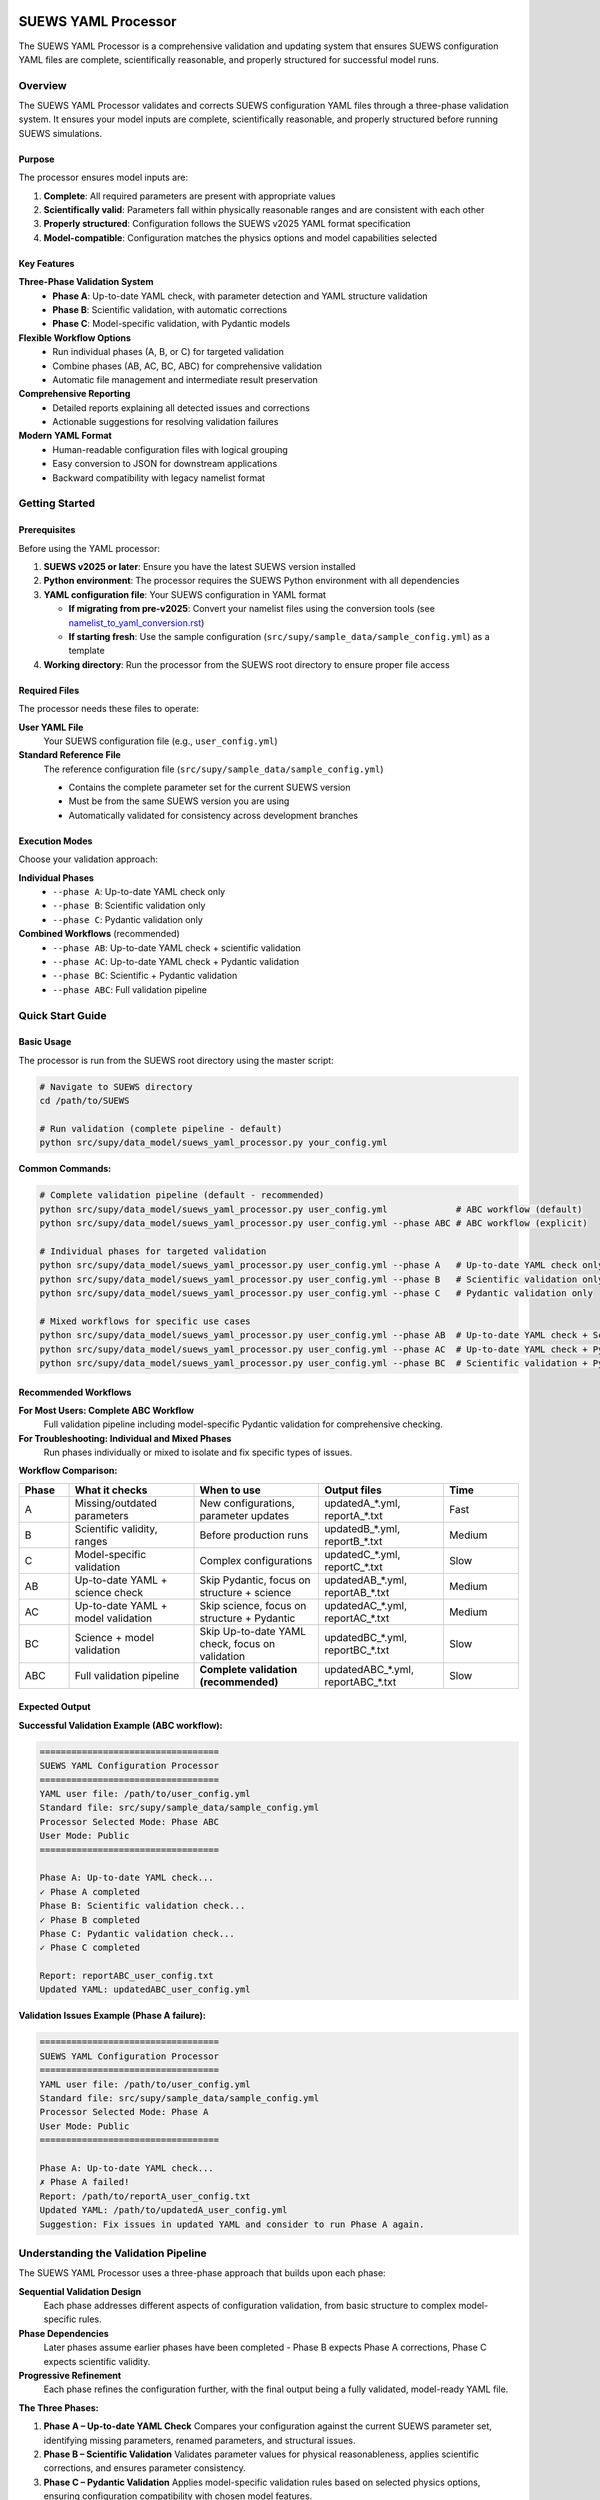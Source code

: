 SUEWS YAML Processor
====================

The SUEWS YAML Processor is a comprehensive validation and updating system that ensures SUEWS configuration YAML files are complete, scientifically reasonable, and properly structured for successful model runs.

Overview
--------

The SUEWS YAML Processor validates and corrects SUEWS configuration YAML files through a three-phase validation system. It ensures your model inputs are complete, scientifically reasonable, and properly structured before running SUEWS simulations.

Purpose
~~~~~~~

The processor ensures model inputs are:

1. **Complete**: All required parameters are present with appropriate values
2. **Scientifically valid**: Parameters fall within physically reasonable ranges and are consistent with each other
3. **Properly structured**: Configuration follows the SUEWS v2025 YAML format specification
4. **Model-compatible**: Configuration matches the physics options and model capabilities selected

Key Features
~~~~~~~~~~~~

**Three-Phase Validation System**
   - **Phase A**: Up-to-date YAML check, with parameter detection and YAML structure validation
   - **Phase B**: Scientific validation, with automatic corrections
   - **Phase C**: Model-specific validation, with Pydantic models

**Flexible Workflow Options**
   - Run individual phases (A, B, or C) for targeted validation
   - Combine phases (AB, AC, BC, ABC) for comprehensive validation
   - Automatic file management and intermediate result preservation

**Comprehensive Reporting**
   - Detailed reports explaining all detected issues and corrections
   - Actionable suggestions for resolving validation failures

**Modern YAML Format**
   - Human-readable configuration files with logical grouping
   - Easy conversion to JSON for downstream applications
   - Backward compatibility with legacy namelist format

Getting Started
---------------

Prerequisites
~~~~~~~~~~~~~

Before using the YAML processor:

1. **SUEWS v2025 or later**: Ensure you have the latest SUEWS version installed
2. **Python environment**: The processor requires the SUEWS Python environment with all dependencies
3. **YAML configuration file**: Your SUEWS configuration in YAML format

   - **If migrating from pre-v2025**: Convert your namelist files using the conversion tools (see `namelist_to_yaml_conversion.rst <namelist_to_yaml_conversion.rst>`__)
   - **If starting fresh**: Use the sample configuration (``src/supy/sample_data/sample_config.yml``) as a template

4. **Working directory**: Run the processor from the SUEWS root directory to ensure proper file access

Required Files
~~~~~~~~~~~~~~

The processor needs these files to operate:

**User YAML File**
   Your SUEWS configuration file (e.g., ``user_config.yml``)

**Standard Reference File**  
   The reference configuration file (``src/supy/sample_data/sample_config.yml``) 
   
   - Contains the complete parameter set for the current SUEWS version
   - Must be from the same SUEWS version you are using
   - Automatically validated for consistency across development branches

Execution Modes
~~~~~~~~~~~~~~~

Choose your validation approach:

**Individual Phases**
   - ``--phase A``: Up-to-date YAML check only
   - ``--phase B``: Scientific validation only  
   - ``--phase C``: Pydantic validation only

**Combined Workflows** (recommended)
   - ``--phase AB``: Up-to-date YAML check + scientific validation 
   - ``--phase AC``: Up-to-date YAML check + Pydantic validation
   - ``--phase BC``: Scientific + Pydantic validation
   - ``--phase ABC``: Full validation pipeline

Quick Start Guide
-----------------

Basic Usage
~~~~~~~~~~~

The processor is run from the SUEWS root directory using the master script:

.. code-block:: bash

   # Navigate to SUEWS directory
   cd /path/to/SUEWS
   
   # Run validation (complete pipeline - default)
   python src/supy/data_model/suews_yaml_processor.py your_config.yml

**Common Commands:**

.. code-block:: bash
   
   # Complete validation pipeline (default - recommended)
   python src/supy/data_model/suews_yaml_processor.py user_config.yml             # ABC workflow (default)
   python src/supy/data_model/suews_yaml_processor.py user_config.yml --phase ABC # ABC workflow (explicit)
   
   # Individual phases for targeted validation
   python src/supy/data_model/suews_yaml_processor.py user_config.yml --phase A   # Up-to-date YAML check only
   python src/supy/data_model/suews_yaml_processor.py user_config.yml --phase B   # Scientific validation only
   python src/supy/data_model/suews_yaml_processor.py user_config.yml --phase C   # Pydantic validation only
   
   # Mixed workflows for specific use cases
   python src/supy/data_model/suews_yaml_processor.py user_config.yml --phase AB  # Up-to-date YAML check + Scientific validation
   python src/supy/data_model/suews_yaml_processor.py user_config.yml --phase AC  # Up-to-date YAML check + Pydantic validation
   python src/supy/data_model/suews_yaml_processor.py user_config.yml --phase BC  # Scientific validation + Pydantic validation

Recommended Workflows
~~~~~~~~~~~~~~~~~~~~~

**For Most Users: Complete ABC Workflow**  
   Full validation pipeline including model-specific Pydantic validation for comprehensive checking.

**For Troubleshooting: Individual and Mixed Phases**
   Run phases individually or mixed to isolate and fix specific types of issues.

**Workflow Comparison:**

.. list-table:: 
   :widths: 10 25 25 25 15
   :header-rows: 1

   * - Phase
     - What it checks
     - When to use
     - Output files
     - Time
   * - A
     - Missing/outdated parameters
     - New configurations, parameter updates
     - updatedA_*.yml, reportA_*.txt
     - Fast
   * - B  
     - Scientific validity, ranges
     - Before production runs
     - updatedB_*.yml, reportB_*.txt
     - Medium
   * - C
     - Model-specific validation
     - Complex configurations
     - updatedC_*.yml, reportC_*.txt
     - Slow
   * - AB
     - Up-to-date YAML + science check
     - Skip Pydantic, focus on structure + science
     - updatedAB_*.yml, reportAB_*.txt
     - Medium
   * - AC
     - Up-to-date YAML + model validation
     - Skip science, focus on structure + Pydantic
     - updatedAC_*.yml, reportAC_*.txt
     - Medium
   * - BC
     - Science + model validation
     - Skip Up-to-date YAML check, focus on validation
     - updatedBC_*.yml, reportBC_*.txt
     - Slow
   * - ABC
     - Full validation pipeline  
     - **Complete validation (recommended)**
     - updatedABC_*.yml, reportABC_*.txt
     - Slow

Expected Output
~~~~~~~~~~~~~~~

**Successful Validation Example (ABC workflow):**

.. code-block:: text

   ==================================
   SUEWS YAML Configuration Processor
   ==================================
   YAML user file: /path/to/user_config.yml
   Standard file: src/supy/sample_data/sample_config.yml
   Processor Selected Mode: Phase ABC
   User Mode: Public
   ==================================

   Phase A: Up-to-date YAML check...
   ✓ Phase A completed
   Phase B: Scientific validation check...
   ✓ Phase B completed
   Phase C: Pydantic validation check...
   ✓ Phase C completed
   
   Report: reportABC_user_config.txt
   Updated YAML: updatedABC_user_config.yml

**Validation Issues Example (Phase A failure):**

.. code-block:: text

   ==================================
   SUEWS YAML Configuration Processor
   ==================================
   YAML user file: /path/to/user_config.yml
   Standard file: src/supy/sample_data/sample_config.yml
   Processor Selected Mode: Phase A
   User Mode: Public
   ==================================

   Phase A: Up-to-date YAML check...
   ✗ Phase A failed!
   Report: /path/to/reportA_user_config.txt
   Updated YAML: /path/to/updatedA_user_config.yml
   Suggestion: Fix issues in updated YAML and consider to run Phase A again.

Understanding the Validation Pipeline
--------------------------------------

The SUEWS YAML Processor uses a three-phase approach that builds upon each phase:

**Sequential Validation Design**
   Each phase addresses different aspects of configuration validation, from basic structure to complex model-specific rules.

**Phase Dependencies**
   Later phases assume earlier phases have been completed - Phase B expects Phase A corrections, Phase C expects scientific validity.

**Progressive Refinement**  
   Each phase refines the configuration further, with the final output being a fully validated, model-ready YAML file.

**The Three Phases:**

1. **Phase A – Up-to-date YAML Check**  
   Compares your configuration against the current SUEWS parameter set, identifying missing parameters, renamed parameters, and structural issues.

2. **Phase B – Scientific Validation**  
   Validates parameter values for physical reasonableness, applies scientific corrections, and ensures parameter consistency.

3. **Phase C – Pydantic Validation** 
   Applies model-specific validation rules based on selected physics options, ensuring configuration compatibility with chosen model features.   

Phase A – Up-to-date YAML Check
================================

Purpose and Scope
-----------------

Phase A ensures your YAML configuration contains all required SUEWS parameters in the current format. It acts as a structural validator and parameter update service, bridging the gap between your configuration and the latest SUEWS requirements.

**Primary Functions:**
- Detect missing parameters required by current SUEWS version
- Update outdated parameter names to current standards  
- Identify user-specific parameters not in the standard set
- Ensure YAML structure matches expected format

**When to Use Phase A:**
- Starting with a new SUEWS configuration
- Migrating from older SUEWS versions
- After SUEWS updates that may introduce new parameters
- Before running scientific validation (Phase B)

What Phase A Validates
~~~~~~~~~~~~~~~~~~~~~~

**Standard Reference**
   Phase A compares your configuration against ``src/supy/sample_data/sample_config.yml``, which contains the complete, current SUEWS parameter set with proper structure and data types.

**Validation Categories:**

1. **Missing Critical Parameters (ACTION NEEDED)**
   
   **Physics Options**: Essential model physics selections
      - ``netradiationmethod``: Net radiation calculation method
      - ``emissionsmethod``: Anthropogenic heat flux method  
      - ``storageheatmethod``: Storage heat flux calculation
      - ``stabilitymethod``: Atmospheric stability functions
      - And other ``model.physics.*`` parameters
   
   **Impact**: Model execution will fail without these parameters
   
   **Resolution**: Set to appropriate values (not null) based on model requirements

2. **Missing Optional Parameters (NO ACTION NEEDED)**
   
   **Non-critical Parameters**: Model can operate with defaults
      - Site-specific adjustments (e.g., ``wetthresh``, ``holiday``)
      - Optional model features (e.g., advanced anthropogenic heat settings)
      - Diagnostic outputs and reporting options
   
   **Impact**: Model uses internal defaults or null values
   
   **Resolution**: No immediate action required, but review for completeness

3. **Outdated Parameter Names (NO ACTION NEEDED)**
   
   **Automatic Renaming**: Legacy parameter names updated to current standards
      - ``cp`` → ``rho_cp`` (thermal heat capacity of air)
      - ``diagmethod`` → ``rslmethod`` (roughness sublayer method)
      - ``localclimatemethod`` → ``rsllevel`` (RSL level specification)
   
   **Impact**: Ensures compatibility with current SUEWS version
   
   **Resolution**: Automatic - values preserved, names updated

4. **Parameters Not in Standard (NO ACTION NEEDED)**
   
   **User-Specific Parameters**: Additional parameters in your configuration
      - Custom site identifiers or metadata
      - Experimental parameters for development versions
      - User-defined calculation flags
   
   **Impact**: Preserved in output, flagged for awareness
   
   **Resolution**: Review relevance, keep or remove as needed

Running Phase A
~~~~~~~~~~~~~~~

**Standalone Execution:**

.. code-block:: bash

   # Phase A only - creates updatedA_*.yml 
   python src/supy/data_model/suews_yaml_processor.py user_config.yml --phase A

**As Part of Workflows:**

.. code-block:: bash

   # A + B validation
   python src/supy/data_model/suews_yaml_processor.py user_config.yml --phase AB
   
   # Complete pipeline: A + B + C validation  
   python src/supy/data_model/suews_yaml_processor.py user_config.yml --phase ABC

Phase A Outputs
~~~~~~~~~~~~~~~~

**Success Case:**
   - Console confirms completion
   - ``updatedA_*.yml``: Cleaned configuration with any corrections applied
   - ``reportA_*.txt``: Summary of changes made (if any)

**Issues Detected:**
   - Console shows failure with file locations
   - ``updatedA_*.yml``: Configuration with missing parameters added as null
   - ``reportA_*.txt``: Detailed report categorizing all issues found

**Always Produces Updated YAML:**
   Unlike standalone Phases B and C, Phase A always generates an updated YAML file, even when critical issues are found. This allows you to see exactly what parameters need attention.

Actions to fix Phase A issues
~~~~~~~~~~~~~~~~~~~~~~~~~~~~~

When Phase A detects issues, it generates two output files:

**1. Updated YAML File** (``updatedA_<filename>.yml``)

.. code-block:: yaml

   # Example showing Phase A corrections
   model:
     physics:
       netradiationmethod:
         value: null
       emissionsmethod:
         value: 2
       rho_cp:
         value: 1005

**2. Analysis Report** (``reportA_<filename>.txt``)

.. code-block:: text

   # SUEWS Configuration Analysis Report
   # ==================================================
   
   ## ACTION NEEDED
   - Found (1) critical missing parameter(s):
   -- netradiationmethod has been added to updatedA_user.yml and set to null
      Suggested fix: Set appropriate value based on SUEWS documentation -- https://suews.readthedocs.io/latest/
   
   ## NO ACTION NEEDED
   - Updated (3) optional missing parameter(s) with null values:
   -- holiday added to updatedA_user.yml and set to null
   -- wetthresh added to updatedA_user.yml and set to null
   -- DHWVesselDensity added to updatedA_user.yml and set to null
   
   - Updated (2) renamed parameter(s):
   -- diagmethod changed to rslmethod
   -- cp changed to rho_cp
   
   - Found (2) parameter(s) not in standard:
   -- startdate at level model.control.startdate
   -- test at level sites[0].properties.test
   
   # ==================================================

**Next Steps:**

1. **Review the updated YAML file** (``updatedA_<filename>.yml``)
2. **Fill in null values** for critical missing parameters (ACTION NEEDED section)
3. **Consider setting** optional missing parameters (NO ACTION NEEDED section)
4. **Verify** that outdated parameter renamings are correct
5. **Decide** whether to keep or remove parameters not in standard

.. note::
   
   **Critical Parameters:** Parameters listed in the **ACTION NEEDED** section are critical physics options that must be set. The model may not run correctly until these null values are replaced with appropriate values.

**For detailed Phase A documentation, see:** `phase_a_detailed.rst <phase_a_detailed.rst>`__

Phase B – Scientific Validation
================================

Purpose and Scope
-----------------

Phase B validates parameter values for scientific reasonableness and physical consistency. It assumes Phase A structural issues have been resolved and focuses on ensuring parameters fall within acceptable ranges and are logically consistent with each other.

**Primary Functions:**
- Validate parameter ranges against physical bounds
- Check consistency between related parameters
- Apply automatic scientific corrections where appropriate
- Detect conflicts between physics options and parameter values

**When to Use Phase B:**
- After Phase A has resolved structural issues
- Before production model runs to ensure scientific validity
- When parameters have been manually edited and need validation
- As part of comprehensive validation workflows (AB, BC, ABC)

What Phase B Validates
~~~~~~~~~~~~~~~~~~~~~~

Based on our current implementation, Phase B performs these specific validations:

1. **Physics Parameters Validation**
   
   **Required Physics Parameters**: Checks for presence and non-null values of critical physics options
      - ``netradiationmethod``: Net radiation calculation method
      - ``emissionsmethod``: Anthropogenic heat flux method
      - ``storageheatmethod``: Storage heat flux calculation
      - ``stabilitymethod``: Atmospheric stability functions
      - ``roughlenmommethod``, ``roughlenheatmethod``: Roughness length methods
      - ``smdmethod``: Soil moisture deficit method
      - ``waterusemethod``: Water use calculation method
      - ``rslmethod``: Roughness sublayer method
      - ``faimethod``, ``rsllevel``: Additional physics methods
      - ``snowuse``, ``stebbsmethod``: Snow and STEBBS methods
   
   **Impact**: Model execution will fail without these parameters set to valid (non-null) values

2. **Model Option Dependencies**
   
   **Physics Method Compatibility**: Validates logical consistency between selected methods
      - ``rslmethod == 2`` requires ``stabilitymethod == 3`` for diagnostic aerodynamic calculations
      - ``stabilitymethod == 1`` requires ``rslmethod`` parameter to be present
   
   **Impact**: Prevents incompatible physics method combinations that cause model failures

3. **Land Cover Consistency**
   
   **Surface Fraction Validation**: Ensures land cover fractions are physically valid
      - All surface fractions must sum to exactly 1.0 (allowing small floating-point tolerance of ±0.0001)
      - Surfaces with fraction > 0 must have all required parameters set to non-null values
      - Surfaces with fraction = 0 generate warnings about unused parameters
   
   **Parameter Completeness**: For active surfaces (sfr > 0), validates all required parameters are present

4. **Geographic Coordinates**
   
   **Coordinate Range Validation**: Ensures geographic coordinates are physically valid
      - Latitude: Must be between -90 and +90 degrees
      - Longitude: Must be between -180 and +180 degrees
      - Coordinates must be numeric values (not null or text)
   
   **Timezone and DLS Parameters**: Checks for timezone and daylight saving parameters (warns if missing, will be calculated automatically)

What Phase B Automatically Corrects
~~~~~~~~~~~~~~~~~~~~~~~~~~~~~~~~~~~~

Based on our current implementation, Phase B applies these automatic scientific corrections:

1. **Surface Temperature Initialization**
   
   **CRU-Based Temperature Setting**: Uses CRU TS4.06 climatological data (1991-2020, new normals) to set realistic initial temperatures
      - Sets ``temperature`` (5-layer array), ``tsfc``, and ``tin`` parameters for all surface types
      - Calculated from site coordinates (lat, lng) and simulation start month
      - Applied to: paved, bldgs, evetr, dectr, grass, bsoil, water surfaces
   
   **Example**: For London (51.5°N, -0.1°W) starting in July, sets temperatures to ~19.2°C based on CRU data

2. **Land Cover Fraction Auto-Correction**
   
   **Floating-Point Error Correction**: Automatically fixes small numerical errors in surface fractions
      - If sum is 0.9999-1.0000: Increases largest surface fraction to make sum = 1.0
      - If sum is 1.0000-1.0001: Decreases largest surface fraction to make sum = 1.0
      - Only corrects small floating-point errors (tolerance ±0.0001)
   
   **Example**: Surface fractions summing to 0.99999 are automatically adjusted to exactly 1.0

3. **Model-Dependent Parameter Nullification**
   
   **STEBBS Method Rule**: When ``stebbsmethod = 0``, automatically nullifies all related STEBBS parameters
      - Prevents conflicts when STEBBS module is disabled
      - Nullifies all parameters under ``sites.properties.stebbs`` block
      - Applied recursively to all nested STEBBS parameters

4. **Seasonal Parameter Adjustments**
   
   **Snow Albedo Nullification**: Removes snow albedo for warm seasons
      - Nullifies ``snowalb`` for summer, tropical, and equatorial seasons
      - Based on latitude and simulation start date
   
   **Deciduous Tree LAI**: Sets seasonal Leaf Area Index (``lai_id``) for deciduous trees
      - Summer: Uses ``laimax`` value 
      - Winter: Uses ``laimin`` value  
      - Spring/Fall: Uses average of ``laimax`` and ``laimin``
      - Applied only when deciduous tree fraction > 0

5. **Daylight Saving Time (DLS) Calculations**
   
   **Automatic DLS and Timezone Setting**: Calculates location-specific DLS transitions and timezone
      - Uses geographic coordinates to determine timezone automatically
      - Calculates DLS start/end days for the simulation year
      - Sets ``startdls``, ``enddls`` in anthropogenic emissions
      - Sets ``timezone`` parameter with UTC offset (preserves fractional hours)
   
   **Example**: For coordinates in Europe, automatically sets appropriate DLS transitions and GMT+1/GMT+2 offsets

Running Phase B
~~~~~~~~~~~~~~~

**Standalone Execution:**

.. code-block:: bash

   # Phase B only - validates original user YAML directly
   python src/supy/data_model/suews_yaml_processor.py user_config.yml --phase B

**As Part of Workflows:**

.. code-block:: bash

   # A + B validation (skip Pydantic checking)
   python src/supy/data_model/suews_yaml_processor.py user_config.yml --phase AB
   
   # B + C validation (skip up-to-date YAML checking)
   python src/supy/data_model/suews_yaml_processor.py user_config.yml --phase BC
   
   # Complete pipeline: A + B + C validation  
   python src/supy/data_model/suews_yaml_processor.py user_config.yml --phase ABC

Phase B Behavior
~~~~~~~~~~~~~~~~~

**Input Source**: Phase B behavior depends on execution mode:
   - **Standalone B**: Always validates the original user YAML directly
   - **AB/BC/ABC workflows**: Uses the output from the previous phase

**Output Generation**: 
   - **Success**: Produces updated YAML with scientific corrections applied
   - **Failure**: No updated YAML generated and ask user to fix critical issues

**Scientific Corrections**: Phase B can make automatic adjustments that improve model realism without changing user intent.

**Phase B Only Mode Behavior:**

When running ``--phase B``, Phase B **always validates the original user YAML file directly**, ignoring any existing Phase A output files. This ensures pure Phase B validation can detect missing critical parameters (like ``netradiationmethod``) and provide appropriate error messages.

**Command:**

.. code-block:: bash

   # Phase B only (validates original user YAML)
   python suews_yaml_processor.py user_config.yml --phase B

**Example Output (when Phase B issues found):**

.. code-block:: text

   =============================
   SUEWS Configuration Processor
   =============================
   YAML user file: user_config.yml
   Processor Selected Mode: Phase B Only
   =============================
   
   Phase B: Scientific validation...
   
   ✗ Phase B failed!
   Report: /path/to/reportB_user_config.txt
   Suggestion: Fix issues in report and consider to run phase B again.

**Example Output (when Phase B successful):**

.. code-block:: text

   =============================
   SUEWS Configuration Processor
   =============================
   YAML user file: user_config.yml
   Processor Selected Mode: Phase B Only
   =============================
   
   Phase B: Scientific validation...
   ✓ Phase B completed
   
   Report: reportB_user_config.txt
   Updated YAML: updatedB_user_config.yml

**Example Output (A→B Workflow):**

.. code-block:: text

   =============================
   SUEWS Configuration Processor
   =============================
   YAML user file: user_config.yml
   Processor Selected Mode: Phase AB
   =============================
   
   Phase A: Parameter detection...
   ✓ Phase A completed
   Phase B: Scientific validation...
   ✓ Phase B completed
   
   Report: reportAB_user_config.txt
   Updated YAML: updatedAB_user_config.yml

Actions for fixing B issues
~~~~~~~~~~~~~~~~~~~~~~~~~~~

Output: an updated YAML saved as updatedB_<filename>.yml and a comprehensive report listing all changes.

**Phase B Report Example** (``reportB_<filename>.txt``)

.. code-block:: text

   # SUEWS Scientific Validation Report
   # ==================================================
   
   ## ACTION NEEDED
   - Found (1) critical scientific parameter error(s):
   -- latitude at site [0]: Latitude value -95.5 is outside valid range [-90, 90]
      Suggested fix: Set latitude to a value between -90 and 90 degrees
   
   ## NO ACTION NEEDED
   - Updated (3) parameter(s) with automatic scientific adjustments:
   -- dectr.lai_id at site [0]: null → 4.5 (Set seasonal LAI for summer (laimin=2.0, laimax=4.5))
   -- initial_states.paved at site [0]: temperature, tsfc, tin → 15.2°C (Set from CRU data for coordinates (51.51, -0.12) for month 7)
   -- snowalb at site [0]: 0.8 → 0.7 (adjusted snow albedo for temperate climate)
   
   - Updated (2) optional missing parameter(s) with null values:
   -- holiday added to updatedA_user.yml and set to null
   -- wetthresh added to updatedA_user.yml and set to null
   
   - Updated (1) renamed parameter(s) to current standards:
   -- cp changed to rho_cp
   
   - Found (1) scientific warning(s) for information:
   -- emissionsmethod at site [0]: Method 2 selected but anthropogenic heat flux data not provided
   
   # ==================================================

.. note::

   **YAML File Headers**: All Phase B output YAML files use the standardized header format:
   
   - **All workflows**: Header shows "Updated YAML" with consistent formatting
   - **Harmonized format**: Same header structure used across all phases (A, B, C, AB, AC, BC, ABC)
   - **Report reference**: Header directs users to check the corresponding report file for details of changes
   
   This ensures consistent user experience across all validation workflows.

**Report Structure:**

- **ACTION NEEDED**: Critical scientific errors requiring user intervention
- **NO ACTION NEEDED**: All automatic adjustments, parameter updates, and informational items including:
  
  - Automatic scientific adjustments with old → new values and reasons
  - Optional missing parameters added with null values (from Phase A)
  - Parameter renamings (from Phase A)
  - Parameters not in standard (informational)
  - Scientific warnings (informational)

Phase C – Pydantic Validation
==============================

Purpose and Scope
-----------------

Phase C applies model-specific validation using Pydantic data models to ensure configuration compatibility with selected physics options and model capabilities. It assumes earlier phases have resolved structural and scientific issues, focusing on conditional validation rules and model-specific requirements.

**Primary Functions:**
- Validate physics option compatibility and required parameters
- Apply conditional validation based on selected model methods
- Ensure model configuration consistency for chosen physics options
- Generate model-ready configuration that passes Pydantic schema validation

**When to Use Phase C:**
- After Phases A and B have resolved structural and scientific issues
- Before final model execution to ensure physics compatibility
- When using complex or advanced physics options
- As the final step in comprehensive validation workflows (AC, BC, ABC)

What Phase C Validates
~~~~~~~~~~~~~~~~~~~~~~

Phase C runs the same comprehensive Pydantic validation system used by `SUEWSConfig.from_yaml()` when loading YAML configurations in SUEWS.

**Validation Coverage:**
- All model configuration constraints and physics compatibility checks
- Site-level parameter completeness and physical parameter ranges  
- Building structure, surface types, and hourly profile consistency
- The same validations that ensure your configuration loads successfully in SUEWS

**For detailed validation specifications and error handling, see:**
`YAML Configuration Documentation - Validation and Error Handling <../../../inputs/yaml/index.html#validation-and-error-handling>`_

**For comprehensive Phase C validation rules, see:** `phase_c_detailed.rst <phase_c_detailed.rst>`__

Running Phase C
~~~~~~~~~~~~~~~

**Standalone Execution:**

.. code-block:: bash

   # Phase C only - validates original user YAML directly
   python src/supy/data_model/suews_yaml_processor.py user_config.yml --phase C

**As Part of Workflows:**

.. code-block:: bash

   # A + C validation (skip scientific validation)
   python src/supy/data_model/suews_yaml_processor.py user_config.yml --phase AC
   
   # B + C validation (skip parameter checking)
   python src/supy/data_model/suews_yaml_processor.py user_config.yml --phase BC
   
   # Complete pipeline: A + B + C validation  
   python src/supy/data_model/suews_yaml_processor.py user_config.yml --phase ABC

Phase C Behavior
~~~~~~~~~~~~~~~~

**Input Source**: Phase C behavior depends on execution mode:
   - **Standalone C**: Always validates the original user YAML directly
   - **AC/BC/ABC workflows**: Uses the output from the previous phase

**Output Generation**: 
   - **Success**: Produces updated YAML with Pydantic-compliant configuration
   - **Failure**: No updated YAML generated - reports validation errors for fixing

**Validation Approach**: Phase C uses the comprehensive Pydantic data models that power the SUEWS configuration system, ensuring your configuration will load successfully in SUEWS simulations.

Phase C Outputs
~~~~~~~~~~~~~~~

**Success Case:**
   - Console confirms completion
   - ``updatedC_*.yml``: Pydantic-validated configuration ready for model execution
   - ``reportC_*.txt``: Summary of any conditional validation adjustments

**Issues Detected:**
   - Console shows failure with detailed error information
   - ``reportC_*.txt``: Comprehensive Pydantic validation report
   - **No updated YAML produced** - validation must pass before generating output

**Validation Errors**: Phase C provides precise error messages indicating exactly which parameters fail validation and why, using the same validation system that SUEWS uses internally.

Actions to fix Phase C Issues
~~~~~~~~~~~~~~~~~~~~~~~~~~~~~

When Phase C detects validation errors, it generates a detailed report:

**Phase C Report Example** (``reportC_<filename>.txt``)

.. code-block:: text

   # SUEWS Pydantic Validation Report
   # ==================================================
   
   ## ACTION NEEDED
   - Found (2) critical Pydantic validation error(s):
   -- netradiationmethod at model.physics: Field required for selected physics options
      Suggested fix: Set netradiationmethod to a valid option (0-5) based on available data
   -- grass.lai_id at site [0]: Required when grass fraction > 0 (current: 0.25)
      Suggested fix: Provide grass.lai_id value or set grass fraction to 0
   
   ## CONDITIONAL VALIDATION DETAILS
   - Physics method 3 requires additional parameters:
   -- emissionsmethod: Currently null, required for net radiation method 3
   -- storageheatmethod: Currently null, required for complete energy balance
   
   - Site configuration issues:
   -- Building fraction 0.4 requires vertical_layers.height parameters
   -- Vegetation lai_id values missing for non-zero vegetation fractions
   
   # ==================================================

**Next Steps:**

1. **Review Pydantic validation errors** in the report
2. **Set required physics method parameters** identified in ACTION NEEDED section
3. **Resolve conditional validation issues** based on your land cover fractions
4. **Ensure data availability** matches selected physics methods
5. **Re-run Phase C** (or full workflow) after fixing the issues

.. note::
   
   **Model-Ready Configuration**: Once Phase C passes, your configuration is fully validated and ready for SUEWS model execution. The updated YAML file will load successfully in SUEWS without further validation errors.

Advanced Usage and Workflows
=============================

Workflow Selection Strategy
---------------------------

Choose your validation workflow based on your specific needs and configuration status:

**Complete Validation (Recommended)**

.. code-block:: bash

   # ABC workflow - comprehensive validation pipeline
   python src/supy/data_model/suews_yaml_processor.py user_config.yml --phase ABC

**Use when**: Starting with new configurations, migrating from old SUEWS versions, or before critical production runs.

**Targeted Validation Approaches**

.. code-block:: bash

   # AB workflow - parameter + scientific validation (skip Pydantic)
   python src/supy/data_model/suews_yaml_processor.py user_config.yml --phase AB
   
   # AC workflow - parameter + Pydantic validation (skip scientific)
   python src/supy/data_model/suews_yaml_processor.py user_config.yml --phase AC
   
   # BC workflow - scientific + Pydantic validation (skip parameter checking)
   python src/supy/data_model/suews_yaml_processor.py user_config.yml --phase BC

**AB Workflow**: Ideal for users who want thorough parameter and scientific validation but need to bypass Pydantic validation temporarily.

**AC Workflow**: Useful when you trust your parameter values scientifically but want to ensure structural completeness and check for conditional validation.

**BC Workflow**: Best when you know your parameters are complete and current, but want to validate scientific reasonableness and check for conditional validation.

File Management and Output Organization
---------------------------------------

**Output File Naming Convention:**

The processor generates files with descriptive names that indicate which phases were run:

.. code-block:: text

   # Individual phases
   updatedA_user_config.yml    # Phase A only output
   updatedB_user_config.yml    # Phase B only output  
   updatedC_user_config.yml    # Phase C only output
   
   # Workflow combinations
   updatedAB_user_config.yml   # AB workflow output
   updatedAC_user_config.yml   # AC workflow output
   updatedBC_user_config.yml   # BC workflow output
   updatedABC_user_config.yml  # Complete pipeline output
   
   # Corresponding reports
   reportA_user_config.txt     # Phase A report
   reportAB_user_config.txt    # AB workflow report
   reportAC_user_config.txt    # AC workflow report
   reportBC_user_config.txt    # BC workflow report
   reportABC_user_config.txt   # Complete pipeline report

**File Preservation Logic:**

The processor preserves files from successful phases even when later phases fail:

- **Workflow Success**: Only final workflow files are kept (e.g., ``updatedABC_*.yml``)
- **Workflow Failure**: Preserves the most recent successful validation output
  
  **Individual Phase Failures (A, B, C)**: 
  - **Phase A fails**: Preserves ``updatedA_*.yml`` (Phase A always produces output)
  - **Phase B fails**: No ``updatedB_*.yml`` (Phase B only produces output on success)
  - **Phase C fails**: No ``updatedC_*.yml`` (Phase C only produces output on success)
  
  **Multi-Phase Workflow Failures**: 
  
  - **AB workflow fails at B**: Preserve Phase A output (``updatedA_*.yml`` → ``updatedAB_*.yml``)
  - **AC workflow fails at C**: Preserve Phase A output (``updatedA_*.yml`` → ``updatedAC_*.yml``)  
  - **BC workflow fails at C**: Preserve Phase B output (``updatedB_*.yml`` → ``updatedBC_*.yml``)
  - **ABC workflow failures**: 
    - **Fails at A**: Preserve Phase A output (``updatedA_*.yml`` → ``updatedABC_*.yml``)
    - **Fails at B**: Preserve Phase A output (``updatedA_*.yml`` → ``updatedABC_*.yml``)
    - **Fails at C**: Preserve A+B combined output (``science_yaml_file`` → ``updatedABC_*.yml``)
  
  All failures produce the corresponding workflow report (e.g., ``reportABC_*.txt``)

Troubleshooting Common Issues
-----------------------------

**Issue 1: Phase A Missing Parameters**

.. code-block:: text

   ✗ Phase A failed!
   Report: reportA_user_config.txt
   Suggestion: Fix issues in updated YAML and consider to run Phase A again.

**Solution**:
1. Open ``updatedA_user_config.yml`` (always generated by Phase A)
2. Find parameters set to ``null`` in the ACTION NEEDED section
3. Set appropriate values based on your model requirements
4. Re-run validation

**Issue 2: Phase B Scientific Validation Errors**

.. code-block:: text

   ✗ Phase B failed!
   Report: reportB_user_config.txt
   Suggestion: Fix issues in report and consider to run phase B again.

**Solution**:
1. Review ``reportB_user_config.txt`` for scientific errors
2. Fix parameters that need action
3. Re-run from Phase B or full workflow

**Issue 3: Phase C Pydantic Validation Failures**

.. code-block:: text

   ✗ Phase C failed!
   Report: reportC_user_config.txt
   Suggestion: Fix issues in report and consider to run phase C again.

**Solution**:
1. Review conditional validation requirements in report
2. Ensure physics model options are set correctly
3. Verify required parameters for selected model options are provided
4. Re-run Phase C or full workflow

**Best Practice for Issue Resolution**:

1. **Always read the report files** - they contain specific guidance for each issue
2. **Fix issues systematically** - start with ACTION NEEDED items
3. **Re-run the same workflow** - ensures all phases are validated together
4. **Use individual phases for debugging** - isolate specific validation issues

Batch Processing and Automation
-------------------------------

**Processing Multiple Configuration Files:**

The processor can be integrated into batch workflows:

.. code-block:: bash

   # Example batch processing script
   for config_file in *.yml; do
       echo "Validating $config_file..."
       python src/supy/data_model/suews_yaml_processor.py "$config_file" --phase ABC
       if [ $? -eq 0 ]; then
           echo "✓ $config_file validation successful"
       else
           echo "✗ $config_file validation failed - check report"
       fi
   done

**Integration with Model Workflows:**

Use validation as a pre-processing step in your modeling pipeline:

.. code-block:: bash

   #!/bin/bash
   # Model execution pipeline
   
   CONFIG_FILE="user_config.yml"
   
   # Step 1: Validate configuration
   python src/supy/data_model/suews_yaml_processor.py "$CONFIG_FILE" --phase ABC
   
   if [ $? -eq 0 ]; then
       # Step 2: Use validated configuration for model run
       VALIDATED_CONFIG="updatedABC_${CONFIG_FILE}"
       echo "Running SUEWS with validated configuration: $VALIDATED_CONFIG"
       # Add your SUEWS execution command here
   else
       echo "Configuration validation failed. Please fix issues before running model."
       exit 1
   fi

**Return Codes for Automation:**

- **Exit Code 0**: All selected phases completed successfully
- **Exit Code 1**: At least one phase failed
- **Check console output** for specific phase failure information

Background and Technical Details
================================

**Code Used:** ``uptodate_yaml.py`` (Phase A), ``science_check.py`` (Phase B), ``suews_yaml_processor.py`` (orchestrator) #we are missing here reference to phase c pydantic!#

**Key Enhancement:** ``get_value_safe()`` utility function for robust RefValue/plain format handling, migrated from precheck.py (PR #569) #is this the only key enhancement?#

**Developers:** Developed by SR, MP, TS with the help of Claude as part of SUEWS YAML configuration validation system.

Reference
=========

Related Documentation
---------------------

**Namelist to YAML Conversion**
   For users migrating from pre-SUEWS_V2025 namelist format, see: `namelist_to_yaml_conversion.rst <namelist_to_yaml_conversion.rst>`__

**Detailed Phase Documentation**
   - **Phase A Details**: See `phase_a_detailed.rst <phase_a_detailed.rst>`__ for comprehensive parameter detection rules
   - **Phase B Details**: See `phase_b_detailed.rst <phase_b_detailed.rst>`__ for scientific validation specifications
   - **Phase C Details**: See `phase_c_detailed.rst <phase_c_detailed.rst>`__ for complete Pydantic validation rules

**SUEWS Configuration Schema**
   For parameter specifications and validation details, see: `YAML Configuration Documentation <../../../inputs/yaml/index.html>`_